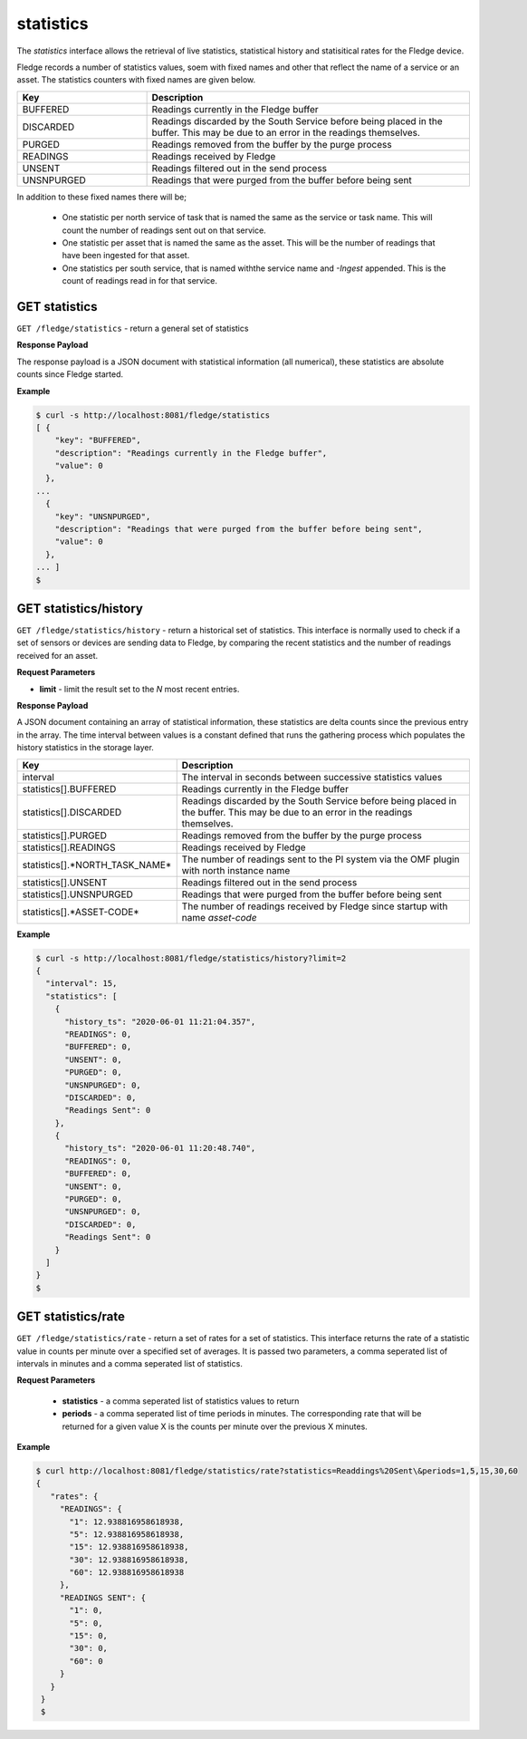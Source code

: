 
statistics
----------

The *statistics* interface allows the retrieval of live statistics, statistical history and statisitical rates for the Fledge device.

Fledge records a number of statistics values, soem with fixed names and other that reflect the name of a service or an asset. The statistics counters with fixed names are given below.

.. list-table::
    :widths: 20 50
    :header-rows: 1

    * - Key
      - Description
    * - BUFFERED
      - Readings currently in the Fledge buffer
    * - DISCARDED
      - Readings discarded by the South Service before being  placed in the buffer. This may be due to an error in the readings themselves.
    * - PURGED
      - Readings removed from the buffer by the purge process
    * - READINGS
      - Readings received by Fledge
    * - UNSENT
      - Readings filtered out in the send process
    * - UNSNPURGED
      - Readings that were purged from the buffer before being sent

In addition to these fixed names there will be;

  - One statistic per north service of task that is named the same as the service or task name. This will count the number of readings sent out on that service.

  - One statistic per asset that is named the same as the asset. This will be the number of readings that have been ingested for that asset.

  - One statistics per south service, that is named withthe service name and *-Ingest* appended. This is the count of readings read in for that service.

GET statistics
~~~~~~~~~~~~~~

``GET /fledge/statistics`` - return a general set of statistics


**Response Payload**

The response payload is a JSON document with statistical information (all numerical), these statistics are absolute counts since Fledge started.


**Example**

.. code-block:: console

  $ curl -s http://localhost:8081/fledge/statistics
  [ {
      "key": "BUFFERED",
      "description": "Readings currently in the Fledge buffer",
      "value": 0
    },
  ...
    {
      "key": "UNSNPURGED",
      "description": "Readings that were purged from the buffer before being sent",
      "value": 0
    },
  ... ]
  $


GET statistics/history
~~~~~~~~~~~~~~~~~~~~~~

``GET /fledge/statistics/history`` - return a historical set of statistics. This interface is normally used to check if a set of sensors or devices are sending data to Fledge, by comparing the recent statistics and the number of readings received for an asset.


**Request Parameters**

- **limit** - limit the result set to the *N* most recent entries.


**Response Payload**

A JSON document containing an array of statistical information, these statistics are delta counts since the previous entry in the array. The time interval between values is a constant defined that runs the gathering process which populates the history statistics in the storage layer.

.. list-table::
    :widths: 20 50
    :header-rows: 1

    * - Key
      - Description
    * - interval
      - The interval in seconds between successive statistics values
    * - statistics[].BUFFERED
      - Readings currently in the Fledge buffer
    * - statistics[].DISCARDED
      - Readings discarded by the South Service before being  placed in the buffer. This may be due to an error in the readings themselves.
    * - statistics[].PURGED
      - Readings removed from the buffer by the purge process
    * - statistics[].READINGS
      - Readings received by Fledge
    * - statistics[].*NORTH_TASK_NAME*
      - The number of readings sent to the PI system via the OMF plugin with north instance name
    * - statistics[].UNSENT
      - Readings filtered out in the send process
    * - statistics[].UNSNPURGED
      - Readings that were purged from the buffer before being sent
    * - statistics[].*ASSET-CODE*
      - The number of readings received by Fledge since startup with name *asset-code*


**Example**

.. code-block:: console

  $ curl -s http://localhost:8081/fledge/statistics/history?limit=2
  {
    "interval": 15,
    "statistics": [
      {
        "history_ts": "2020-06-01 11:21:04.357",
        "READINGS": 0,
        "BUFFERED": 0,
        "UNSENT": 0,
        "PURGED": 0,
        "UNSNPURGED": 0,
        "DISCARDED": 0,
        "Readings Sent": 0
      },
      {
        "history_ts": "2020-06-01 11:20:48.740",
        "READINGS": 0,
        "BUFFERED": 0,
        "UNSENT": 0,
        "PURGED": 0,
        "UNSNPURGED": 0,
        "DISCARDED": 0,
        "Readings Sent": 0
      }
    ]
  }
  $


GET statistics/rate
~~~~~~~~~~~~~~~~~~~

``GET /fledge/statistics/rate`` - return a set of rates for a set of statistics. This interface returns the rate of a statistic value in counts per minute over a specified set of averages. It is passed two parameters, a comma seperated list of intervals in minutes and a comma seperated list of statistics.

**Request Parameters**

  - **statistics** - a comma seperated list of statistics values to return

  - **periods** - a comma seperated list of time periods in minutes. The corresponding rate that will be returned for a given value X is the counts per minute over the previous X minutes.

**Example**

.. code-block:: console

   $ curl http://localhost:8081/fledge/statistics/rate?statistics=Readdings%20Sent\&periods=1,5,15,30,60
   {
      "rates": {
        "READINGS": {
          "1": 12.938816958618938,
          "5": 12.938816958618938,
          "15": 12.938816958618938,
          "30": 12.938816958618938,
          "60": 12.938816958618938
        },
        "READINGS SENT": {
          "1": 0,
          "5": 0,
          "15": 0,
          "30": 0,
          "60": 0
        }
      }
    }
    $


